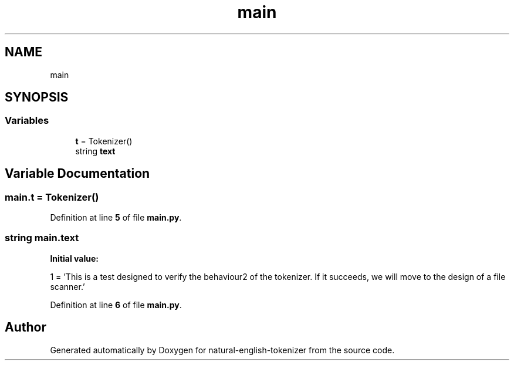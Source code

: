 .TH "main" 3 "Tue Nov 29 2022" "Version 1.0" "natural-english-tokenizer" \" -*- nroff -*-
.ad l
.nh
.SH NAME
main
.SH SYNOPSIS
.br
.PP
.SS "Variables"

.in +1c
.ti -1c
.RI "\fBt\fP = Tokenizer()"
.br
.ti -1c
.RI "string \fBtext\fP"
.br
.in -1c
.SH "Variable Documentation"
.PP 
.SS "main\&.t = Tokenizer()"

.PP
Definition at line \fB5\fP of file \fBmain\&.py\fP\&.
.SS "string main\&.text"
\fBInitial value:\fP
.PP
.nf
1 =  'This is a test designed to verify the behaviour\
2         of the tokenizer\&. If it succeeds, we will move to the design of a file scanner\&.'
.fi
.PP
Definition at line \fB6\fP of file \fBmain\&.py\fP\&.
.SH "Author"
.PP 
Generated automatically by Doxygen for natural-english-tokenizer from the source code\&.
